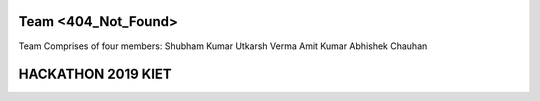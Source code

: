 ####################
Team <404_Not_Found>
####################

Team Comprises of four members:
Shubham Kumar
Utkarsh Verma
Amit Kumar
Abhishek Chauhan

###################
HACKATHON 2019 KIET
###################